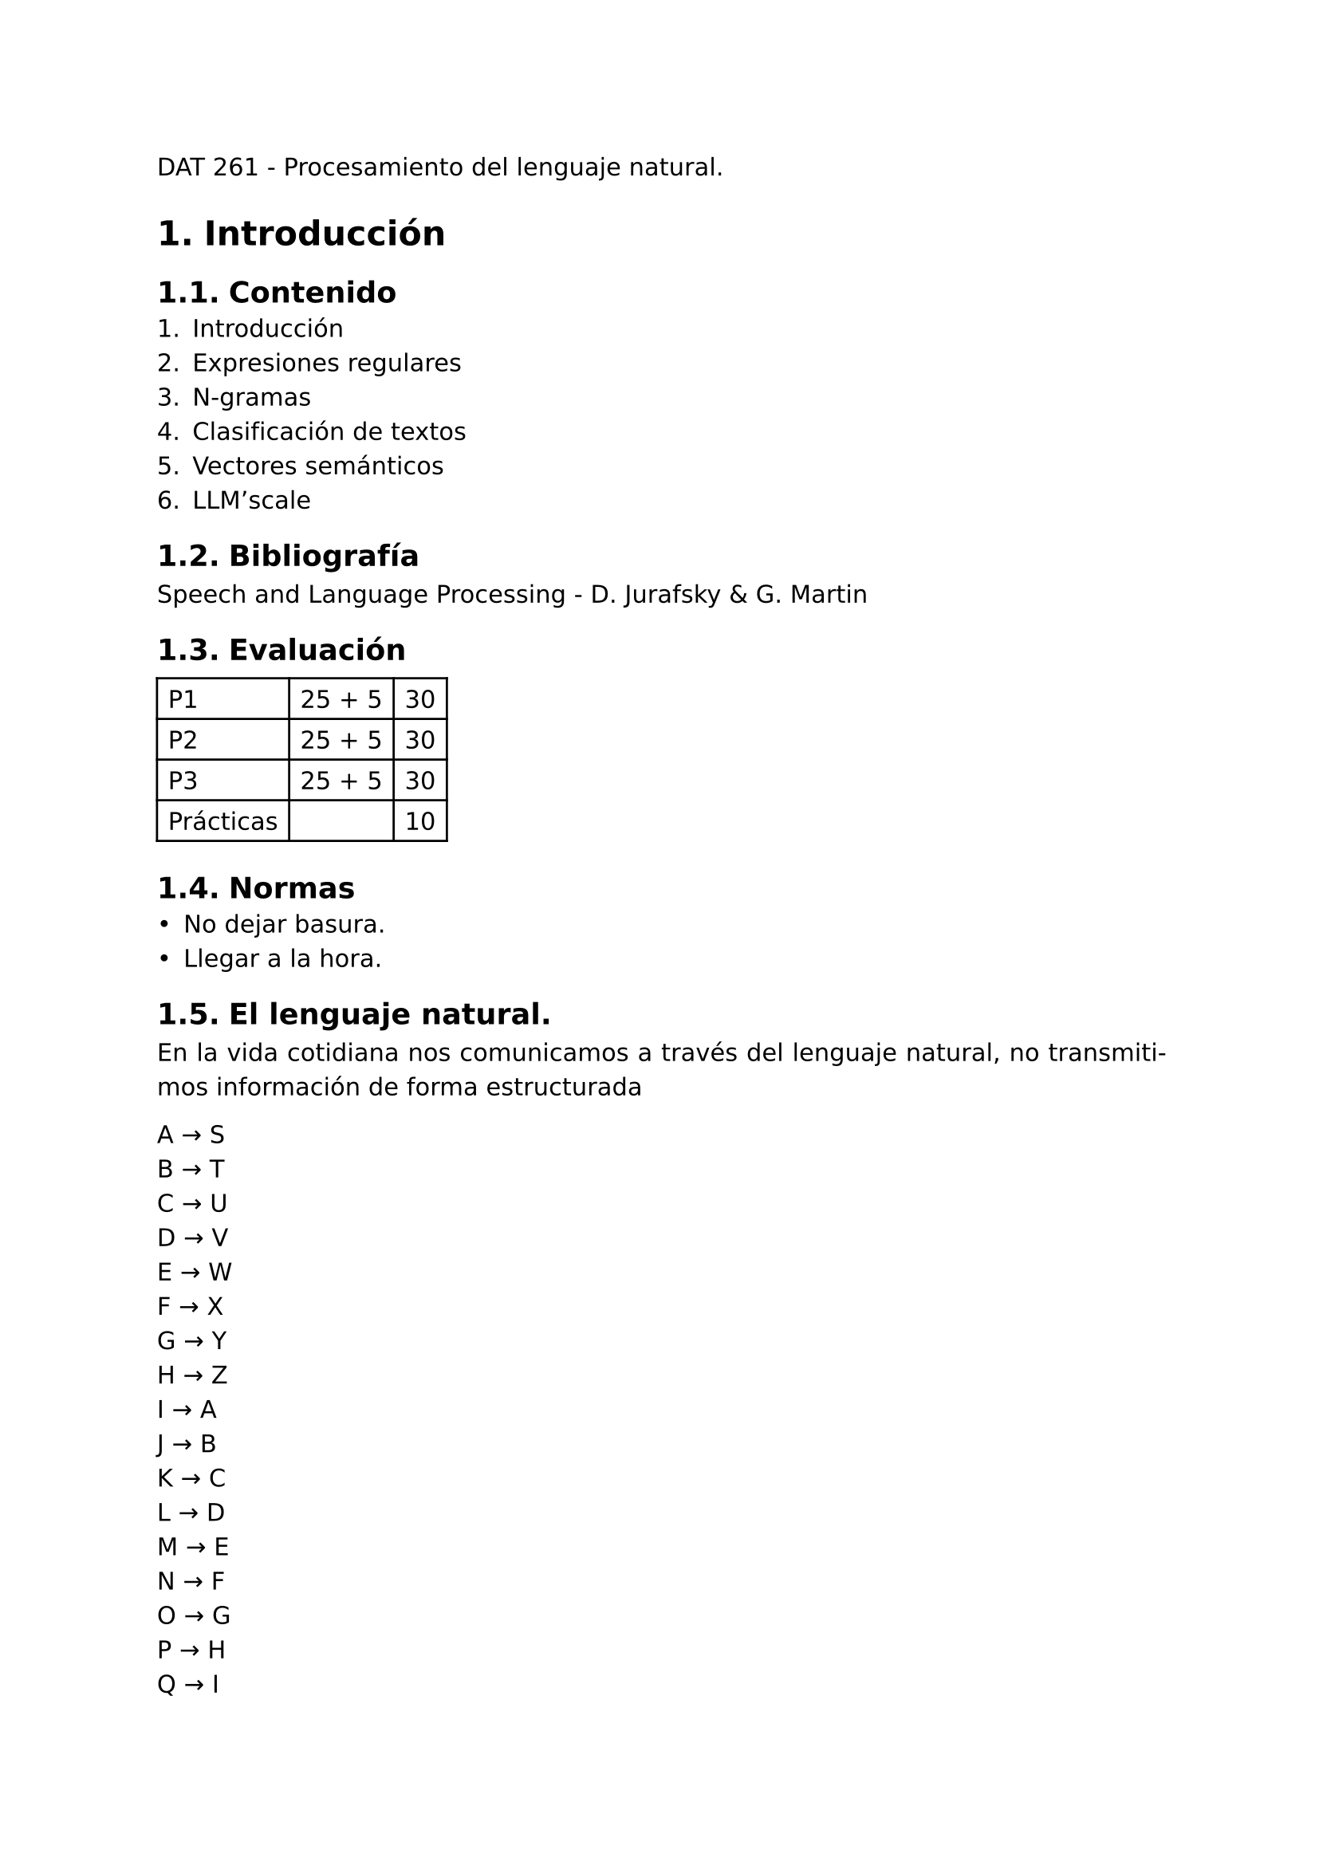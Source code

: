 #set page(
  margin: (x: 2.5cm, y: 2.5cm) //Para trabajos digitales e impresos simples
  // margin: (left: 3.8cm, y: 2.5cm, right: 2.5cm) //Para trabajos impresos a doble cara
)
#set text(lang:"es")
#set text(font: "DejaVu Sans")
#show math.equation: set text(font: "DejaVu Math TeX Gyre")
#set par(justify: true)

#set heading(numbering: "1.")
// #show heading.where(level: 3): set heading(numbering: "1. 1. a)")
// #show heading.where(level: 4): set heading(numbering: none)
// = Título
// == Título
// == Título
// === Título
// ==== Título

// Otros titulos:

// #show heading.where(level: 2): it => [
//     #pad(left: 30pt)[#it]
// ]

// = Título
// == Título
// == Título
// #pad(top: 10pt)[#lorem(120)]

DAT 261 - Procesamiento del lenguaje natural.

= Introducción
== Contenido 
+ Introducción
+ Expresiones regulares
+ N-gramas
+ Clasificación de textos
+ Vectores semánticos
+ LLM'scale

== Bibliografía
Speech and Language Processing - D. Jurafsky & G. Martin

== Evaluación
#grid(
  inset: 5pt,
  stroke: black,
  columns: (auto, auto, auto),
  [P1], [25 + 5], [30],
  [P2], [25 + 5], [30],
  [P3], [25 + 5], [30],
  [Prácticas], [], [10],
)

== Normas
- No dejar basura.
- Llegar a la hora.

== El lenguaje natural.
En la vida cotidiana nos comunicamos a través del lenguaje natural, no transmitimos información de forma estructurada

A #sym.arrow S\
B #sym.arrow T\
C #sym.arrow U\
D #sym.arrow V\
E #sym.arrow W\
F #sym.arrow X\
G #sym.arrow Y\
H #sym.arrow Z\
I #sym.arrow A\
J #sym.arrow B\
K #sym.arrow C\
L #sym.arrow D\
M #sym.arrow E\
N #sym.arrow F\
O #sym.arrow G\
P #sym.arrow H\
Q #sym.arrow I\
R #sym.arrow J\
S #sym.arrow K\
T #sym.arrow L\
U #sym.arrow M\
V #sym.arrow N\
W #sym.arrow O\
X #sym.arrow P\
Y #sym.arrow Q\
Z #sym.arrow R\

// TI TCH LM TJ TCVJ JZQTTI VIA YCM TI VQMJTJ

TI TCH LM TI TCVI JZQTTI UIA YCM TI VQMJTI

Desplazamiento: -8

LA LUZ DE LA LUNA BRILLA MAS QUE LA NIEBLA

== Las expresiones regulares.
Las expresiones regulares sirven para la validación de datos.

=== Metacaracteres para las expresiones regulares.
- *.*: Sirve como comodín para un caracter.
- *\\*: Sirve para indicar que un caracter se usa de forma literal y no como parte de la sintaxis 
- *|*: Sirve como un `OR` para indicar dos opciones.

=== Clases de caracteres.
// - *\d*: Dígito decimal entre cero y nueve.
// - *\d+*: Uno o más dígitos decimales.
// - *\D*: Empareja con cualquier caracter que no sea dígito decimal.
// - *\D+*: Empareja con cualquier conjunto de caracteres que no sean dígitos decimales.
// - *[0 - 9]*: Empareja con cualquier caracter de cero a nueve.
// - *[^ 0 - 9]*: Empareja con cualquier caracter que no sea uno de cero a nueve.
// - *\s*: Empareja con un espacio en blanco.
// - *\S*: Empareja con un caracter que no sea un espacio en blanco.
// - *\w*: Empareja con cualquier caracter de una palabra, equivale a [a - z A - Z].
// - *\W*: Empareja con cualquier caracter que no sea parte de una palabra,.
// - *[a]*: Empareja exactamente con el caracter `a`.
// - *[a - d [m - p]]* #sym.arrow [a - d m - p]: Unión.
// - *[a - z && [d - f]]* #sym.arrow [d - f]: Intersección.
// - *[[: alnum :]]*: Empareja con cualquier caracter alfanumérico.
// - *[[: alpha :]]*: Empareja con cualquier caracter que sea una letra.
// - *[[: digit :]]*: Empareja con cualquier caracter que sea un decimal.
// - *[[: space :]]*: Empareja con un espacio en blanco, tabulador o salto de línea.
// - *\**: Empareja con la cantidad de concurrencias del caracter, empezando por cero.
// - *+*: Empareja con la cantidad de concurrencias del caracter, empezando por uno.
// - *?*: Empareja con un caracter cero o más veces.
// - *a {3}*: Empareja con tres caracteres de `a`.
// - *a {3, 5}*: Empareja con de tres a cinco caracteres de `a`.
// - *x {n, }*: Empareja con de `n` a cualquier rango de caracteres de `a`.
- `[abc]`: Empareja con cualquier caracter entre los corchetes, en el ejemplo, `a`, `b` o `c`.
- `[a - c]`: Empareja con cualquier caracter entre el rango especificado en los corchetes, en el ejemplo, `a`, `b` o `c`.
- `[^abc]`: Empareja con cualquier caracter que no esté entre los corchetes, en el ejemplo, `a`, `b` o `c`.
- `[^a - c]`: Empareja con cualquier caracter que no esté entre el rango especificado en los corchetes, en el ejemplo, `a`, `b` o `c`.
- `.`: Empareja con cualquier caracter menos un salto de línea.
- `\d`: Empareja con cualquier caracter numérico.
- `\D`: Empareja con cualquier caracter que no sea numérico.
- `\w`: Empareja con cualquier caracter alphanumérico del alfabeto latino.
- `\W`: Empareja con cualquier caracter que no sea alphanumérico del alfabeto latino.
- `\s`: Empareja con cualquier caracter de espacio en blanco.
- `\S`: Empareja con cualquier caracter que no sea un espacio en blanco.
- 

\d + (? = \$)

\+591 \s? \d {8}

[\@]

Práctica #1:
+ Encontrar la forma más eficiente de encontrar un número de whatsapp de Bolivia con expresiones regulares.

+ Encontrar la forma más eficiente de encontrar un correo electrónico con expresiones regulares.

+ ¿Dónde y qué uso se puede dar a las expresiones regulares en la informática?

`\+?\s?591\s?\d{8}`

`@gmail\.com$`

`@`

En la informática, se puede dar uso de las expresiones regulares al buscar caracteres de interés en un código, por ejemplo, puede darse un caso en el que interese buscar todos los `if` en donde se verifique el valor de `x`, lo que se lograría buscando `if\(x=.+\)`. Otro ejemplo sería al buscar distintos tipos de archivos, por ejemplo, para hacer un programa que busque archivos que empiecen por `log` y terminen con `.txt`, la busqueda con expresiones regulares sería: `^log.*\.txt$`.

En general, es útil para encontrar distintos patrones en los caracteres que escribamos según requerimientos específicos que podamos tener.

== Tokenización.
La tokenización es dividir textos en unidades llamadas tokens, los tokens pueden ser palabras, sílabas, caracteres, números, etc.

// ^[-w.-]+@([\w-]+\.)+[\w-]{2,4}$

`\S+`

`[á-úÁ-Ú\?!¿¡\w\.]+`

Escribir una expresión regular para que un token agrupe también a los signos de puntuación.

Práctica #2:
Escribir con redex una forma de tokenizar por sílabas.

Diversidad léxica: tipos / tokens.

Los tipos son los tokens sin repeticiones.

Práctica #3:
1. Considera el texto: Rosa blanca: Los alemanes que intentaron derrocar a Hitler disponible en: www.bbc.com/news/magazine-21521060
2. Tokenizar las palabras con NLTK
3. Tokenizar las palabras con spaCy
4. Determinar la diversidad léxica
5. Comparación: Analiza las diferencias. ¿Cómo operan NLTK y SpaCy?

Un corpus es una base de datos de textos que nos dará datos linguísticos.